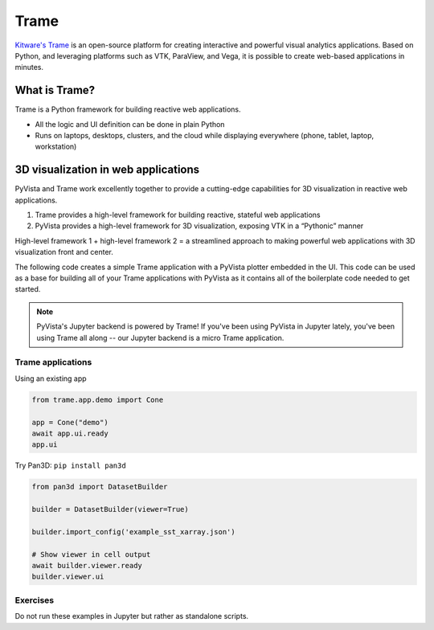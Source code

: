 .. _trame:

Trame
=====

`Kitware's Trame <https://kitware.github.io/trame/index.html>`_ is an open-source platform for creating interactive and powerful visual analytics applications. Based on Python, and leveraging platforms such as VTK, ParaView, and Vega, it is possible to create web-based applications in minutes.

.. raw:: html

    <iframe src="https://player.vimeo.com/video/764741737?muted=1" width="640" height="360" frameborder="0" allow="autoplay; fullscreen" allowfullscreen></iframe>


What is Trame?
--------------

Trame is a Python framework for building reactive web applications.

* All the logic and UI definition can be done in plain Python
* Runs on laptops, desktops, clusters, and the cloud while displaying everywhere (phone, tablet, laptop, workstation)


.. tab-set::

   .. tab-item:: Documentation

        Learn more about Trame

        .. button-link:: https://kitware.github.io/trame/
            :color: primary
            :shadow:

            Trame Documentation


   .. tab-item:: Tutorial

        Gain hands on experience with Trame through the tutorial.


        .. button-link:: https://github.com/Kitware/trame-tutorial
            :color: primary
            :shadow:

            Trame Tutorial


3D visualization in web applications
------------------------------------

PyVista and Trame work excellently together to provide a cutting-edge capabilities for 3D
visualization in reactive web applications.

1. Trame provides a high-level framework for building reactive, stateful web applications
2. PyVista provides a high-level framework for 3D visualization, exposing VTK in a “Pythonic” manner

High-level framework 1 + high-level framework 2 = a streamlined approach to making powerful web applications with 3D visualization front and center.

The following code creates a simple Trame application with a PyVista plotter embedded in the UI.
This code can be used as a base for building all of your Trame applications with PyVista as it
contains all of the boilerplate code needed to get started.


.. tab-set::

   .. tab-item:: Code

      .. code:: python

        import pyvista as pv
        from pyvista import examples
        from pyvista.trame.ui import plotter_ui
        from trame.app import get_server
        from trame.ui.vuetify3 import SinglePageLayout

        # Always set PyVista to plot off screen with Trame
        pv.OFF_SCREEN = True

        server = get_server()
        state, ctrl = server.state, server.controller

        mesh = examples.load_random_hills()

        pl = pv.Plotter()
        pl.add_mesh(mesh)

        with SinglePageLayout(server) as layout:
            with layout.content:
                # Use PyVista's Trame UI helper method
                #  this will add UI controls
                view = plotter_ui(pl)

        server.start()

   .. tab-item:: Web App

      .. image:: ../../images/trame-pyvista.png
          :alt: A simple Trame application with PyVista
          :align: center


.. note::

    PyVista's Jupyter backend is powered by Trame! If you've been using
    PyVista in Jupyter lately, you've been using Trame all along -- our
    Jupyter backend is a micro Trame application.


Trame applications
~~~~~~~~~~~~~~~~~~

Using an existing app

.. code:: python

    from trame.app.demo import Cone

    app = Cone("demo")
    await app.ui.ready
    app.ui


Try Pan3D: ``pip install pan3d``

.. code:: python

    from pan3d import DatasetBuilder

    builder = DatasetBuilder(viewer=True)

    builder.import_config('example_sst_xarray.json')

    # Show viewer in cell output
    await builder.viewer.ready
    builder.viewer.ui


Exercises
~~~~~~~~~

Do not run these examples in Jupyter but rather as standalone scripts.
